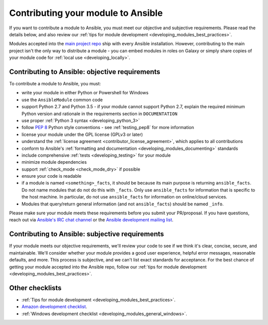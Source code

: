 .. _developing_modules_checklist:
.. _module_contribution:

***********************************
Contributing your module to Ansible
***********************************

If you want to contribute a module to Ansible, you must meet our objective and subjective requirements. Please read the details below, and also review our :ref:`tips for module development <developing_modules_best_practices>`.

Modules accepted into the `main project repo <https://github.com/ansible/ansible>`_ ship with every Ansible installation. However, contributing to the main project isn't the only way to distribute a module - you can embed modules in roles on Galaxy or simply share copies of your module code for :ref:`local use <developing_locally>`.

Contributing to Ansible: objective requirements
===============================================

To contribute a module to Ansible, you must:

* write your module in either Python or Powershell for Windows
* use the ``AnsibleModule`` common code
* support Python 2.7 and Python 3.5 - if your module cannot support Python 2.7, explain the required minimum Python version and rationale in the requirements section in ``DOCUMENTATION``
* use proper :ref:`Python 3 syntax <developing_python_3>`
* follow `PEP 8 <https://www.python.org/dev/peps/pep-0008/>`_ Python style conventions - see :ref:`testing_pep8` for more information
* license your module under the GPL license (GPLv3 or later)
* understand the :ref:`license agreement <contributor_license_agreement>`, which applies to all contributions
* conform to Ansible's :ref:`formatting and documentation <developing_modules_documenting>` standards
* include comprehensive :ref:`tests <developing_testing>` for your module
* minimize module dependencies
* support :ref:`check_mode <check_mode_dry>` if possible
* ensure your code is readable
* if a module is named ``<something>_facts``, it should be because its main purpose is returning ``ansible_facts``. Do not name modules that do not do this with ``_facts``. Only use ``ansible_facts`` for information that is specific to the host machine. In particular, do not use ``ansible_facts`` for information on online/cloud services.
* Modules that query/return general information (and not ``ansible_facts``) should be named ``_info``.

Please make sure your module meets these requirements before you submit your PR/proposal. If you have questions, reach out via `Ansible's IRC chat channel <http://irc.freenode.net>`_ or the `Ansible development mailing list <https://groups.google.com/group/ansible-devel>`_.

Contributing to Ansible: subjective requirements
================================================

If your module meets our objective requirements, we'll review your code to see if we think it's clear, concise, secure, and maintainable. We'll consider whether your module provides a good user experience, helpful error messages, reasonable defaults, and more. This process is subjective, and we can't list exact standards for acceptance. For the best chance of getting your module accepted into the Ansible repo, follow our :ref:`tips for module development <developing_modules_best_practices>`.

Other checklists
================

* :ref:`Tips for module development <developing_modules_best_practices>`.
* `Amazon development checklist <https://github.com/ansible/ansible/blob/devel/lib/ansible/modules/cloud/amazon/GUIDELINES.md>`_.
* :ref:`Windows development checklist <developing_modules_general_windows>`.
